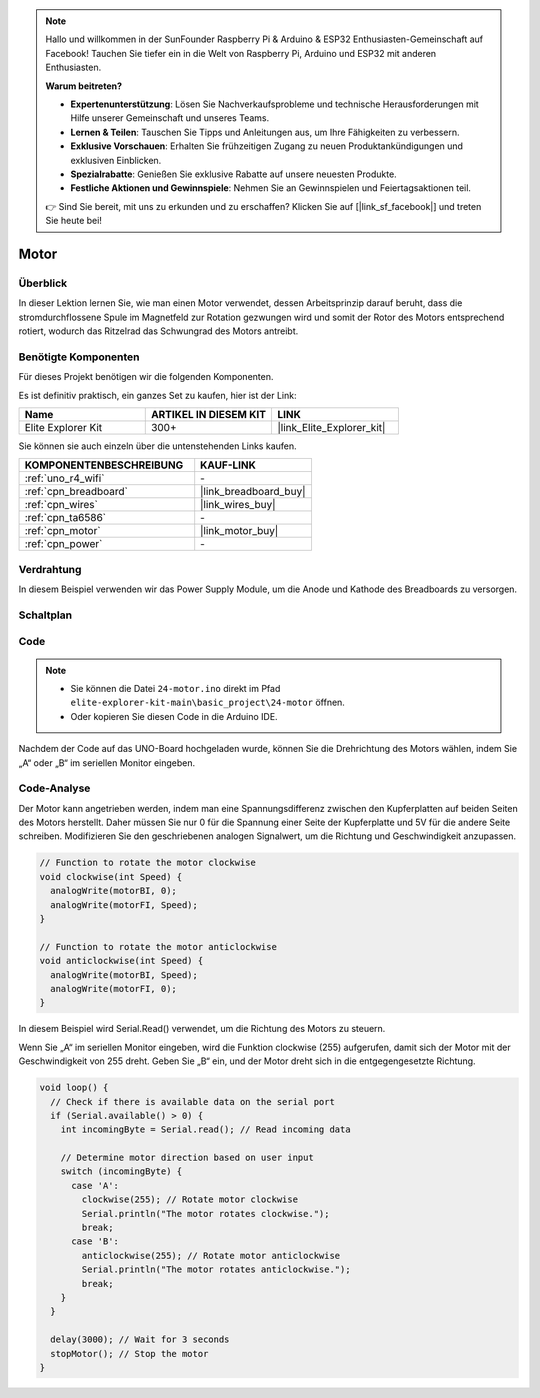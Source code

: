 .. note::

    Hallo und willkommen in der SunFounder Raspberry Pi & Arduino & ESP32 Enthusiasten-Gemeinschaft auf Facebook! Tauchen Sie tiefer ein in die Welt von Raspberry Pi, Arduino und ESP32 mit anderen Enthusiasten.

    **Warum beitreten?**

    - **Expertenunterstützung**: Lösen Sie Nachverkaufsprobleme und technische Herausforderungen mit Hilfe unserer Gemeinschaft und unseres Teams.
    - **Lernen & Teilen**: Tauschen Sie Tipps und Anleitungen aus, um Ihre Fähigkeiten zu verbessern.
    - **Exklusive Vorschauen**: Erhalten Sie frühzeitigen Zugang zu neuen Produktankündigungen und exklusiven Einblicken.
    - **Spezialrabatte**: Genießen Sie exklusive Rabatte auf unsere neuesten Produkte.
    - **Festliche Aktionen und Gewinnspiele**: Nehmen Sie an Gewinnspielen und Feiertagsaktionen teil.

    👉 Sind Sie bereit, mit uns zu erkunden und zu erschaffen? Klicken Sie auf [|link_sf_facebook|] und treten Sie heute bei!

.. _basic_motor:

Motor
==========================

Überblick
--------------

In dieser Lektion lernen Sie, wie man einen Motor verwendet, dessen Arbeitsprinzip darauf beruht, dass die stromdurchflossene Spule im Magnetfeld zur Rotation gezwungen wird und somit der Rotor des Motors entsprechend rotiert, wodurch das Ritzelrad das Schwungrad des Motors antreibt.

Benötigte Komponenten
-----------------------

Für dieses Projekt benötigen wir die folgenden Komponenten.

Es ist definitiv praktisch, ein ganzes Set zu kaufen, hier ist der Link:

.. list-table::
    :widths: 20 20 20
    :header-rows: 1

    *   - Name	
        - ARTIKEL IN DIESEM KIT
        - LINK
    *   - Elite Explorer Kit
        - 300+
        - |link_Elite_Explorer_kit|

Sie können sie auch einzeln über die untenstehenden Links kaufen.

.. list-table::
    :widths: 30 20
    :header-rows: 1

    *   - KOMPONENTENBESCHREIBUNG
        - KAUF-LINK

    *   - :ref:`uno_r4_wifi`
        - \-
    *   - :ref:`cpn_breadboard`
        - |link_breadboard_buy|
    *   - :ref:`cpn_wires`
        - |link_wires_buy|
    *   - :ref:`cpn_ta6586`
        - \-
    *   - :ref:`cpn_motor`
        - |link_motor_buy|
    *   - :ref:`cpn_power`
        - \-

Verdrahtung
----------------------

In diesem Beispiel verwenden wir das Power Supply Module, um die Anode und Kathode des Breadboards zu versorgen.

.. image:: img/24-motor_bb.png
    :align: center
    :width: 80%

.. raw:: html
  
  <br/> 

Schaltplan
-----------------

.. image:: img/24_motor_schematic.png
    :align: center
    :width: 100%

.. raw:: html
  
  <br/> 

Code
----

.. note::

    * Sie können die Datei ``24-motor.ino`` direkt im Pfad ``elite-explorer-kit-main\basic_project\24-motor`` öffnen.
    * Oder kopieren Sie diesen Code in die Arduino IDE.

.. raw:: html

    <iframe src=https://create.arduino.cc/editor/sunfounder01/7376df09-204d-4698-b2a6-106e2d2f00e6/preview?embed style="height:510px;width:100%;margin:10px 0" frameborder=0></iframe>

Nachdem der Code auf das UNO-Board hochgeladen wurde, können Sie die Drehrichtung des Motors wählen, indem Sie „A“ oder „B“ im seriellen Monitor eingeben.


Code-Analyse
--------------------------

Der Motor kann angetrieben werden, indem man eine Spannungsdifferenz zwischen den Kupferplatten auf beiden Seiten des Motors herstellt.
Daher müssen Sie nur 0 für die Spannung einer Seite der Kupferplatte und 5V für die andere Seite schreiben. Modifizieren Sie den geschriebenen analogen Signalwert, um die Richtung und Geschwindigkeit anzupassen.

.. code-block:: arduino

   // Function to rotate the motor clockwise
   void clockwise(int Speed) {
     analogWrite(motorBI, 0);
     analogWrite(motorFI, Speed);
   }
   
   // Function to rotate the motor anticlockwise
   void anticlockwise(int Speed) {
     analogWrite(motorBI, Speed);
     analogWrite(motorFI, 0);
   }

In diesem Beispiel wird Serial.Read() verwendet, um die Richtung des Motors zu steuern.

Wenn Sie „A“ im seriellen Monitor eingeben, wird die Funktion clockwise (255) aufgerufen, damit sich der Motor mit der Geschwindigkeit von 255 dreht.
Geben Sie „B“ ein, und der Motor dreht sich in die entgegengesetzte Richtung.

.. code-block:: arduino

   void loop() {
     // Check if there is available data on the serial port
     if (Serial.available() > 0) {
       int incomingByte = Serial.read(); // Read incoming data
       
       // Determine motor direction based on user input
       switch (incomingByte) {
         case 'A':
           clockwise(255); // Rotate motor clockwise
           Serial.println("The motor rotates clockwise.");
           break;
         case 'B':
           anticlockwise(255); // Rotate motor anticlockwise
           Serial.println("The motor rotates anticlockwise.");
           break;
       }
     }
     
     delay(3000); // Wait for 3 seconds
     stopMotor(); // Stop the motor
   }

